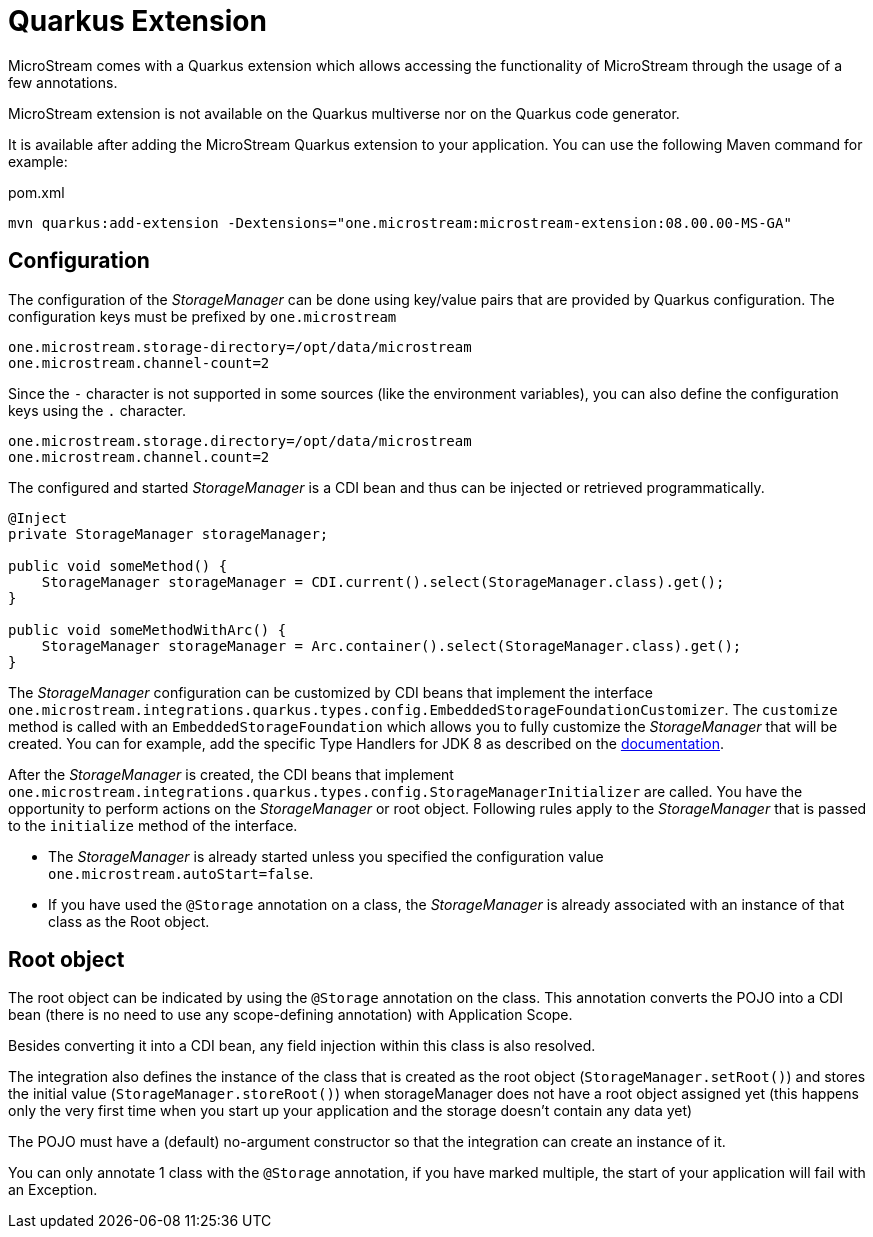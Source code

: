 = Quarkus Extension

MicroStream comes with a Quarkus extension which allows accessing the functionality of MicroStream through the usage of a few annotations.

MicroStream extension is not available on the Quarkus multiverse nor on the Quarkus code generator.

It is available after adding the MicroStream Quarkus extension to your application. You can use the following Maven command for example:

[source, xml, title="pom.xml", subs=attributes+]
----
mvn quarkus:add-extension -Dextensions="one.microstream:microstream-extension:08.00.00-MS-GA"
----

== Configuration

The configuration of the _StorageManager_ can be done using key/value pairs that are provided by Quarkus configuration.  The configuration keys must be prefixed by `one.microstream`

[source]
----
one.microstream.storage-directory=/opt/data/microstream
one.microstream.channel-count=2
----

Since the `-` character is not supported in some sources (like the environment variables), you can also define the configuration keys using the `.` character.

[source]
----
one.microstream.storage.directory=/opt/data/microstream
one.microstream.channel.count=2
----

The configured and started _StorageManager_ is a CDI bean and thus can be injected or retrieved programmatically.

[source, java]
----
@Inject
private StorageManager storageManager;

public void someMethod() {
    StorageManager storageManager = CDI.current().select(StorageManager.class).get();
}

public void someMethodWithArc() {
    StorageManager storageManager = Arc.container().select(StorageManager.class).get();
}
----

The _StorageManager_ configuration can be customized by CDI beans that implement the interface `one.microstream.integrations.quarkus.types.config.EmbeddedStorageFoundationCustomizer`.
The `customize` method is called with an `EmbeddedStorageFoundation` which allows you to fully customize the _StorageManager_ that will be created. You can for example, add the specific Type Handlers for JDK 8 as described on the https://docs.microstream.one/manual/storage/addendum/specialized-type-handlers.html[documentation].

After the _StorageManager_ is created, the CDI beans that implement `one.microstream.integrations.quarkus.types.config.StorageManagerInitializer` are called.
You have the opportunity to perform actions on the _StorageManager_ or root object.  Following rules apply to the _StorageManager_ that is passed to the `initialize` method of the interface.

- The _StorageManager_ is already started unless you specified the configuration value `one.microstream.autoStart=false`.
- If you have used the `@Storage` annotation on a class, the _StorageManager_ is already associated with an instance of that class as the Root object.

== Root object

The root object can be indicated by using the `@Storage` annotation on the class.  This annotation converts the POJO into a CDI bean (there is no need to use any scope-defining annotation) with Application Scope.

Besides converting it into a CDI bean, any field injection within this class is also resolved.

The integration also defines the instance of the class that is created as the root object (`StorageManager.setRoot()`) and stores the initial value (`StorageManager.storeRoot()`) when storageManager does not have a root object assigned yet (this happens only the very first time when you start up your application and the storage doesn't contain any data yet)

The POJO must have a (default) no-argument constructor so that the integration can create an instance of it.

You can only annotate 1 class with the `@Storage`  annotation, if you have marked multiple, the start of your application will fail with an Exception.


